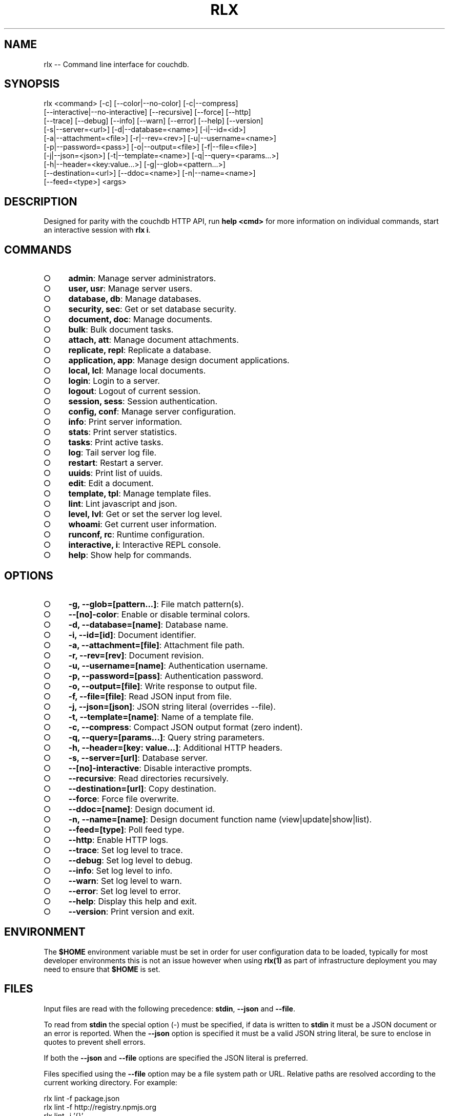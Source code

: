 .TH "RLX" "1" "September 2014" "rlx 0.1.270" "User Commands"
.SH "NAME"
rlx -- Command line interface for couchdb.
.SH "SYNOPSIS"

.SP
rlx <command> [\-c] [\-\-color|\-\-no\-color] [\-c|\-\-compress]
.br
    [\-\-interactive|\-\-no\-interactive] [\-\-recursive] [\-\-force] [\-\-http]
.br
    [\-\-trace] [\-\-debug] [\-\-info] [\-\-warn] [\-\-error] [\-\-help] [\-\-version]
.br
    [\-s|\-\-server=<url>] [\-d|\-\-database=<name>] [\-i|\-\-id=<id>]
.br
    [\-a|\-\-attachment=<file>] [\-r|\-\-rev=<rev>] [\-u|\-\-username=<name>]
.br
    [\-p|\-\-password=<pass>] [\-o|\-\-output=<file>] [\-f|\-\-file=<file>]
.br
    [\-j|\-\-json=<json>] [\-t|\-\-template=<name>] [\-q|\-\-query=<params...>]
.br
    [\-h|\-\-header=<key:value...>] [\-g|\-\-glob=<pattern...>]
.br
    [\-\-destination=<url>] [\-\-ddoc=<name>] [\-n|\-\-name=<name>]
.br
    [\-\-feed=<type>] <args>
.SH "DESCRIPTION"
.PP
Designed for parity with the couchdb HTTP API, run \fBhelp <cmd>\fR for more information on individual commands, start an interactive session with \fBrlx i\fR.
.SH "COMMANDS"
.BL
.IP "\[ci]" 4
\fBadmin\fR: Manage server administrators.
.IP "\[ci]" 4
\fBuser, usr\fR: Manage server users.
.IP "\[ci]" 4
\fBdatabase, db\fR: Manage databases.
.IP "\[ci]" 4
\fBsecurity, sec\fR: Get or set database security.
.IP "\[ci]" 4
\fBdocument, doc\fR: Manage documents.
.IP "\[ci]" 4
\fBbulk\fR: Bulk document tasks.
.IP "\[ci]" 4
\fBattach, att\fR: Manage document attachments.
.IP "\[ci]" 4
\fBreplicate, repl\fR: Replicate a database.
.IP "\[ci]" 4
\fBapplication, app\fR: Manage design document applications.
.IP "\[ci]" 4
\fBlocal, lcl\fR: Manage local documents.
.IP "\[ci]" 4
\fBlogin\fR: Login to a server.
.IP "\[ci]" 4
\fBlogout\fR: Logout of current session.
.IP "\[ci]" 4
\fBsession, sess\fR: Session authentication.
.IP "\[ci]" 4
\fBconfig, conf\fR: Manage server configuration.
.IP "\[ci]" 4
\fBinfo\fR: Print server information.
.IP "\[ci]" 4
\fBstats\fR: Print server statistics.
.IP "\[ci]" 4
\fBtasks\fR: Print active tasks. 
.IP "\[ci]" 4
\fBlog\fR: Tail server log file. 
.IP "\[ci]" 4
\fBrestart\fR: Restart a server.
.IP "\[ci]" 4
\fBuuids\fR: Print list of uuids.
.IP "\[ci]" 4
\fBedit\fR: Edit a document.
.IP "\[ci]" 4
\fBtemplate, tpl\fR: Manage template files.
.IP "\[ci]" 4
\fBlint\fR: Lint javascript and json.
.IP "\[ci]" 4
\fBlevel, lvl\fR: Get or set the server log level.
.IP "\[ci]" 4
\fBwhoami\fR: Get current user information.
.IP "\[ci]" 4
\fBrunconf, rc\fR: Runtime configuration.
.IP "\[ci]" 4
\fBinteractive, i\fR: Interactive REPL console.
.IP "\[ci]" 4
\fBhelp\fR: Show help for commands.
.EL
.SH "OPTIONS"
.BL
.IP "\[ci]" 4
\fB\-g, \-\-glob=[pattern...]\fR: File match pattern(s).
.IP "\[ci]" 4
\fB\-\-[no]\-color\fR: Enable or disable terminal colors.
.IP "\[ci]" 4
\fB\-d, \-\-database=[name]\fR: Database name.
.IP "\[ci]" 4
\fB\-i, \-\-id=[id]\fR: Document identifier.
.IP "\[ci]" 4
\fB\-a, \-\-attachment=[file]\fR: Attachment file path.
.IP "\[ci]" 4
\fB\-r, \-\-rev=[rev]\fR: Document revision.
.IP "\[ci]" 4
\fB\-u, \-\-username=[name]\fR: Authentication username.
.IP "\[ci]" 4
\fB\-p, \-\-password=[pass]\fR: Authentication password.
.IP "\[ci]" 4
\fB\-o, \-\-output=[file]\fR: Write response to output file.
.IP "\[ci]" 4
\fB\-f, \-\-file=[file]\fR: Read JSON input from file.
.IP "\[ci]" 4
\fB\-j, \-\-json=[json]\fR: JSON string literal (overrides \-\-file).
.IP "\[ci]" 4
\fB\-t, \-\-template=[name]\fR: Name of a template file.
.IP "\[ci]" 4
\fB\-c, \-\-compress\fR: Compact JSON output format (zero indent). 
.IP "\[ci]" 4
\fB\-q, \-\-query=[params...]\fR: Query string parameters.
.IP "\[ci]" 4
\fB\-h, \-\-header=[key: value...]\fR: Additional HTTP headers.
.IP "\[ci]" 4
\fB\-s, \-\-server=[url]\fR: Database server.
.IP "\[ci]" 4
\fB\-\-[no]\-interactive\fR: Disable interactive prompts.
.IP "\[ci]" 4
\fB\-\-recursive\fR: Read directories recursively.
.IP "\[ci]" 4
\fB\-\-destination=[url]\fR: Copy destination.
.IP "\[ci]" 4
\fB\-\-force\fR: Force file overwrite.
.IP "\[ci]" 4
\fB\-\-ddoc=[name]\fR: Design document id.
.IP "\[ci]" 4
\fB\-n, \-\-name=[name]\fR: Design document function name (view|update|show|list).
.IP "\[ci]" 4
\fB\-\-feed=[type]\fR: Poll feed type. 
.IP "\[ci]" 4
\fB\-\-http\fR: Enable HTTP logs.
.IP "\[ci]" 4
\fB\-\-trace\fR: Set log level to trace.
.IP "\[ci]" 4
\fB\-\-debug\fR: Set log level to debug.
.IP "\[ci]" 4
\fB\-\-info\fR: Set log level to info.
.IP "\[ci]" 4
\fB\-\-warn\fR: Set log level to warn.
.IP "\[ci]" 4
\fB\-\-error\fR: Set log level to error.
.IP "\[ci]" 4
\fB\-\-help\fR: Display this help and exit.
.IP "\[ci]" 4
\fB\-\-version\fR: Print version and exit.
.EL
.SH "ENVIRONMENT"
.PP
The \fB$HOME\fR environment variable must be set in order for user configuration data to be loaded, typically for most developer environments this is not an issue however when using \fBrlx(1)\fR as part of infrastructure deployment you may need to ensure that \fB$HOME\fR is set.
.SH "FILES"
.PP
Input files are read with the following precedence: \fBstdin\fR, \fB\-\-json\fR and \fB\-\-file\fR. 
.PP
To read from \fBstdin\fR the special option (\-) must be specified, if data is written to \fBstdin\fR it must be a JSON document or an error is reported. When the \fB\-\-json\fR option is specified it must be a valid JSON string literal, be sure to enclose in quotes to prevent shell errors.
.PP
If both the \fB\-\-json\fR and \fB\-\-file\fR options are specified the JSON literal is preferred.
.PP
Files specified using the \fB\-\-file\fR option may be a file system path or URL. Relative paths are resolved according to the current working directory. For example:

.SP
  rlx lint \-f package.json
.br
  rlx lint \-f http://registry.npmjs.org
.br
  rlx lint \-j '{}'
.br
  cat package.json | rlx \- lint
.SH "HISTORY"
.PP
This program was originally implemented in bash shell script, see https://github.com/freeformsystems/rlx\-shell.
.PP
Bash was chosen for ease of readline integration and the ability to concisely pipe between programs amongst other features. However implementing a complex program in shell script is non\-trivial and it needed to rely on external languages for JSON support.
.PP
The original implementation whilst almost feature complete was deprecated in favour of a pure javascript version. In addition the original implementation started from a pure interactive REPL perspective with a view to implementing non\-interactive support later \- it never happened.
.PP
For the javascript program an inverse approach is taken, the REPL is the last feature to be implemented.
.SH "BUGS"
.PP
Report bugs to https://github.com/freeformsystems/rlx/issues.
